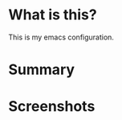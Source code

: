 * What is this?
:PROPERTIES:
:ID:       bf3947fc-4279-4359-871e-e4596a91ccaf
:END:

This is my emacs configuration.

* Summary
:PROPERTIES:
:ID:       1b1ee897-0c73-42e8-95a7-dd7dda181959
:END:

* Screenshots
:PROPERTIES:
:ID:       3d62076f-d326-418d-92ed-def9eb70f1fe
:END:
